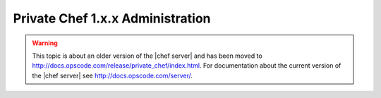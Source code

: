 =====================================================
Private Chef 1.x.x Administration
=====================================================

.. warning:: This topic is about an older version of the |chef server| and has been moved to http://docs.opscode.com/release/private_chef/index.html. For documentation about the current version of the |chef server| see http://docs.opscode.com/server/.